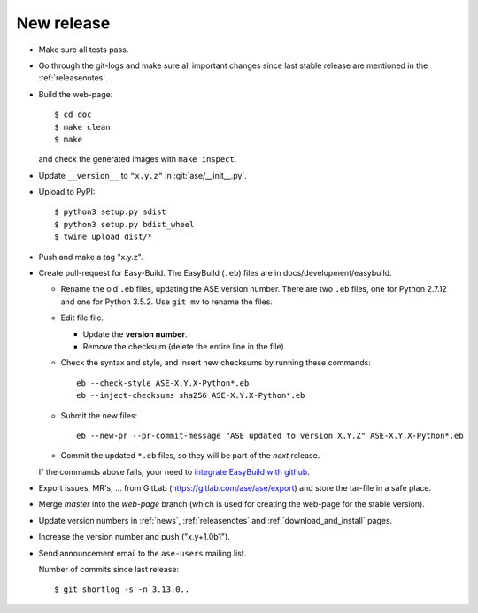 .. _newrelease:

===========
New release
===========

* Make sure all tests pass.

* Go through the git-logs and make sure all important changes since last
  stable release are mentioned in the :ref:`releasenotes`.

* Build the web-page::

      $ cd doc
      $ make clean
      $ make

  and check the generated images with ``make inspect``.

* Update ``__version__`` to ``"x.y.z"`` in :git:`ase/__init__.py`.

* Upload to PyPI::

      $ python3 setup.py sdist
      $ python3 setup.py bdist_wheel
      $ twine upload dist/*

* Push and make a tag "x.y.z".

* Create pull-request for Easy-Build.  The EasyBuild (``.eb``) files
  are in docs/development/easybuild.

  * Rename the old ``.eb`` files, updating the ASE version number.
    There are two ``.eb`` files, one for Python 2.7.12 and one for
    Python 3.5.2.  Use ``git mv`` to rename the files.

  * Edit file file.

    * Update the **version number**.

    * Remove the checksum (delete the entire line in the file).

  * Check the syntax and style, and insert new checksums by running
    these commands::

      eb --check-style ASE-X.Y.X-Python*.eb
      eb --inject-checksums sha256 ASE-X.Y.X-Python*.eb

  * Submit the new files::

      eb --new-pr --pr-commit-message "ASE updated to version X.Y.Z" ASE-X.Y.X-Python*.eb

  * Commit the updated ``*.eb`` files, so they will be part of the
    *next* release.
    
  If the commands above fails, your need to `integrate EasyBuild with github`_.

* Export issues, MR's, ... from GitLab (https://gitlab.com/ase/ase/export)
  and store the tar-file in a safe place.

* Merge *master* into the *web-page* branch (which is used for creating the
  web-page for the stable version).

* Update version numbers in :ref:`news`, :ref:`releasenotes` and
  :ref:`download_and_install` pages.

* Increase the version number and push ("x.y+1.0b1").

* Send announcement email to the ``ase-users`` mailing list.

  Number of commits since last release::

      $ git shortlog -s -n 3.13.0..

.. _`integrate EasyBuild with github`: https://wiki.fysik.dtu.dk/niflheim/EasyBuild_modules#setting-up-github-integration
